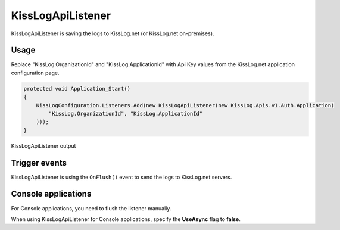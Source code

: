 KissLogApiListener
====================

KissLogApiListener is saving the logs to KissLog.net (or KissLog.net on-premises).

Usage
---------------------

Replace "KissLog.OrganizationId" and "KissLog.ApplicationId" with Api Key values from the KissLog.net application configuration page.

.. code-block:: c#

    protected void Application_Start()
    {
        KissLogConfiguration.Listeners.Add(new KissLogApiListener(new KissLog.Apis.v1.Auth.Application(
            "KissLog.OrganizationId", "KissLog.ApplicationId"
        )));
    }

.. figure:: images/kisslogApiListener-output.png
   :alt: KissLogApiListener output
   :align: center

   KissLogApiListener output

Trigger events
---------------------

KissLogApiListener is using the ``OnFlush()`` event to send the logs to KissLog.net servers.

.. code-block:: c#
    :caption: Simplified implementation of the KissLogApiListener
    :linenos:
    :emphasize-lines: 17-18

    public class KissLogApiListener : ILogListener
    {
        public void OnBeginRequest(HttpRequest httpRequest, ILogger logger)
        {
            // do nothing
        }

        public void OnMessage(LogMessage message, ILogger logger)
        {
            // do nothing
        }

        public void OnFlush(FlushLogArgs args, ILogger logger)
        {
            Task.Factory.StartNew(async () =>
            {
                IKissLogApi kissLogApi = new KissLogRestApi(ApiUrl);
                await kissLogApi.SaveAsync(args);
            })
            .ConfigureAwait(false);
        }
    }

.. code-block:: none
    :caption: KissLogApiListener trigger event 

    BEGIN [GET /api/getUsers]        
    

    ILogger logger = Logger.Factory.Get();

    logger.Debug("step 1");          

    ...
    logger.Info("step n");           


    
    END [200 OK GET /api/getUsers]   <---- KissLogApiListener.OnFlush() is executed

Console applications
---------------------

For Console applications, you need to flush the listener manually.

.. code-block:: c#
    :linenos:
    :emphasize-lines: 3,17

    static void Main(string[] args)
    {
        ILogger logger = new Logger(url: "Main");

        try
        {
            
        }
        catch(Exception ex)
        {
            logger.Error(ex);
            throw;
        }
        finally
        {
            // KissLogApiListener.OnFlush() is executed
            Logger.NotifyListeners(logger);
        }
    }


When using KissLogApiListener for Console applications, specify the **UseAsync** flag to **false**.

.. code-block:: c#
    :linenos:
    :emphasize-lines: 16

    class Program
    {
        static void Main(string[] args)
        {
            ConfigureKissLog();

            // execute Main
        }

        static void ConfigureKissLog()
        {
            KissLogConfiguration.Listeners.Add(new KissLogApiListener(
                new KissLog.Apis.v1.Auth.Application("KissLog.OrganizationId", "KissLog.ApplicationId")
            )
            {
                UseAsync = false
            });
        }
    } 
